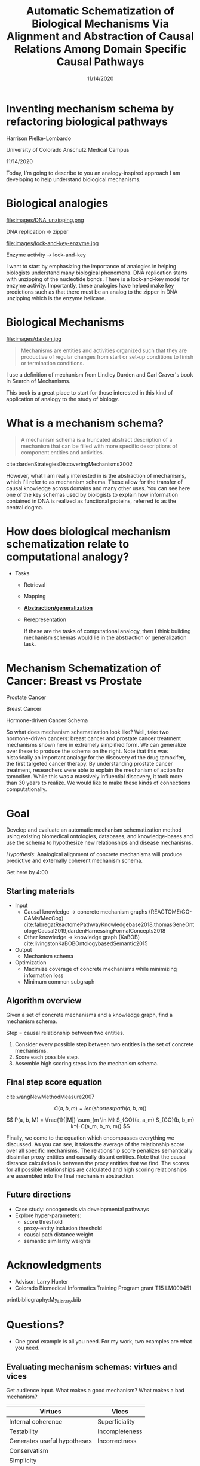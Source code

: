 #+title: Automatic Schematization of Biological Mechanisms Via Alignment and Abstraction of Causal Relations Among Domain Specific Causal Pathways
#+date: 11/14/2020
#+OPTIONS: toc:nil num:nil reveal_progress:true reveal_history:true reveal_width:"100%"
#+REVEAL_INIT_OPTIONS: slideNumber:false
#+REVEAL_EXTRA_CSS: custom.css
#+REVEAL_THEME: sky
#+LATEX_HEADER: \usepackage[backend=biber,style=alphabetic]{biblatex}
#+LATEX_HEADER: \addbibresource{My_Library.bib}
#+REVEAL_ROOT: ./node_modules/reveal.js
#+REVEAL_TITLE_SLIDE: <h2 class="title">%t</h2><p class="author">%a</p><p>University of Colorado Anschutz Medical Campus</p><p class="date">%d</p><aside class="notes">Hello. My name is Harrison Pielke-Lombardo and I want to start by saying thank you to the organizers for having me and thank you to the rest of you for listening to my talk. I study computatinal biology at the University of Colorado Anschutz Medical Campus with my advisor Larry Hunter. Our lab's focus is in finding ways to leverage biomedical knowledge using AI to help understand biological phenomena. My title for my talk is a little verbose so I'm going to switch to a little bit more concise title inspired by one of the talks we heard earlier today. </aside>

* Inventing mechanism schema by refactoring biological pathways
  Harrison Pielke-Lombardo

  University of Colorado Anschutz Medical Campus

  11/14/2020

 #+BEGIN_NOTES
 Today, I'm going to describe to you an analogy-inspired approach I am developing to help understand biological mechanisms.
 #+END_NOTES

* Biological analogies
  #+REVEAL_HTML: <div style="width:50%;float:left">
  file:images/DNA_unzipping.png


  DNA replication \rarr zipper
  #+REVEAL_HTML: </div>
  #+REVEAL_HTML: <div style="width:50%;float: left">
  file:images/lock-and-key-enzyme.jpg


  Enzyme activity \rarr lock-and-key
  #+REVEAL_HTML: </div>

  #+BEGIN_NOTES
  I want to start by emphasizing the importance of analogies in helping biologists understand many biological phenomena. DNA replication starts with unzipping of the nucleotide bonds. There is a lock-and-key model for enzyme activity. Importantly, these analogies have helped make key predictions such as that there must be an analog to the zipper in DNA unzipping which is the enzyme helicase.
  #+END_NOTES


* Biological Mechanisms

  #+REVEAL_HTML: <div style="width:50%;float:left">
  #+attr_html: :width 450px
  file:images/darden.jpg
  #+REVEAL_HTML: </div>
  #+REVEAL_HTML: <div style="width:50%;float: left">
  #+begin_quote
  Mechanisms are entities and activities organized such that they are productive of regular changes from start or set-up conditions to finish or termination conditions.
  #+end_quote
  #+REVEAL_HTML: </div>

 #+BEGIN_NOTES
 I use a definition of mechanism from Lindley Darden and Carl Craver's book  In Search of Mechanisms.

 This book is a great place to start for those interested in this kind of application of analogy to the study of biology.
 #+END_NOTES


* What is a mechanism schema?


  #+REVEAL_HTML: <div style="width:50%;float:left">
  #+attr_html: :width 450px
  [[file:images/darden-mechanism-schema-example.png]]
  #+REVEAL_HTML: </div>
  #+REVEAL_HTML: <div style="width:50%;float: left">
  #+begin_quote
  A mechanism schema is a truncated abstract description of a mechanism
  that can be filled with more specific descriptions of component entities and
  activities.
  #+end_quote
  cite:dardenStrategiesDiscoveringMechanisms2002
  #+REVEAL_HTML: </div>



#+BEGIN_NOTES
However, what I am really interested in is the abstraction of mechanisms, which I'll refer to as mechanism schema. These allow for the transfer of causal knowledge across domains and many other uses. You can see here one of the key schemas used by biologists to explain how information contained in DNA is realized as functional proteins, referred to as the central dogma.
#+END_NOTES

* How does biological mechanism schematization relate to computational analogy?

  - Tasks
    - Retrieval
    - Mapping
    - *_Abstraction/generalization_*
    - Rerepresentation

     #+BEGIN_NOTES
     If these are the tasks of computational analogy, then I think building mechanism schemas would lie in the abstraction or generalization task.
     #+END_NOTES


* Mechanism Schematization of Cancer: Breast vs Prostate

  #+REVEAL_HTML: <div style="width:33%;float:left">
  [[file:images/prostate-cancer-mechanism-trans.png]]

  Prostate Cancer
  #+REVEAL_HTML: </div>
  #+REVEAL_HTML: <div style="width:33%;float: left">
  [[file:images/breast-cancer-mechanism-trans.png]]

  Breast Cancer
  #+REVEAL_HTML: </div>
  #+REVEAL_HTML: <div style="width:33%;float: left">
  [[file:images/general-cancer-mechanism-trans.png]]

  Hormone-driven Cancer Schema
  #+REVEAL_HTML: </div>

 #+BEGIN_NOTES
 So what does mechanism schematization look like? Well, take two hormone-driven cancers: breast cancer and prostate cancer treatment mechanisms shown here in extremely simplified form. We can generalize over these to produce the schema on the right. Note that this was historically an important analogy for the discovery of the drug tamoxifen, the first targeted cancer therapy. By understanding prostate cancer treatment, researchers were able to explain the mechanism of action for tamoxifen. While this was a massively influential discovery, it took more than 30 years to realize. We would like to make these kinds of connections computationally.
 #+END_NOTES


* Goal
  Develop and evaluate an automatic mechanism schematization method using existing biomedical ontologies, databases, and knowledge-bases and use the schema to hypothesize new relationships and disease mechanisms.

  /Hypothesis/: Analogical alignment of concrete mechanisms will produce predictive and externally coherent mechanism schema.

 #+BEGIN_NOTES
 Get here by 4:00
 #+END_NOTES


** Starting materials
   - Input
     - Causal knowledge \rarr concrete mechanism graphs (REACTOME/GO-CAMs/MecCog) cite:fabregatReactomePathwayKnowledgebase2018,thomasGeneOntologyCausal2019,dardenHarnessingFormalConcepts2018
     - Other knowledge \rarr knowledge graph (KaBOB) cite:livingstonKaBOBOntologybasedSemantic2015
   - Output
     - Mechanism schema
   - Optimization
     - Maximize coverage of concrete mechanisms while minimizing information loss
     - Minimum common subgraph

** Algorithm overview

   Given a set of concrete mechanisms and a knowledge graph, find a mechanism schema.

   Step = causal relationship between two entities.

   1. Consider every possible step between two entities in the set of concrete mechanisms.
   2. Score each possible step.
   3. Assemble high scoring steps into the mechanism schema.


** Final step score equation

   \begin{equation}

   S_{GO}(A,B) = \frac
   {\sum_{t \in T_A \cap T_B} (S_A(t) + S_B(t))}
   {SV(A) + SV(B)}

   \end{equation}
   cite:wangNewMethodMeasure2007

   $$ C(a, b, m) = len(shortestpath(a, b, m)) $$

   $$ P(a, b, M) = \frac{1}{|M|} \sum_{m \in M} S_{GO}(a, a_m) S_{GO}(b, b_m) k^{-C(a_m, b_m, m)} $$
   #+BEGIN_NOTES
   Finally, we come to the equation which encompasses everything we discussed. As you can see, it takes the average of the relationship score over all specific mechanisms. The relationship score penalizes semantically dissimilar proxy entities and causally distant entities. Note that the causal distance calculation is between the proxy entities that we find. The scores for all possible relationships are calculated and high scoring relationships are assembled into the final mechanism abstraction.
   #+END_NOTES



** Future directions
   - Case study: oncogenesis via developmental pathways
   - Explore hyper-parameters:
     - score threshold
     - proxy-entity inclusion threshold
     - causal path distance weight
     - semantic similarity weights


* Acknowledgments
  :PROPERTIES:
  :CREATED:  [2020-10-24 Sat 04:27]
  :CUSTOM_ID: bibliography
  :END:
  - Advisor: Larry Hunter
  - Colorado Biomedical Informatics Training Program grant T15 LM009451

  #+REVEAL_HTML: <div style="font-size:16px">
  printbibliography:My_Library.bib
  #+REVEAL_HTML: </div>

* Questions?
  #+BEGIN_NOTES
  - One good example is all you need. For my work, two examples are what you need.
  #+END_NOTES

** Evaluating mechanism schemas: virtues and vices
   #+BEGIN_NOTES
   Get audience input. What makes a good mechanism? What makes a bad mechanism?
   #+END_NOTES

   #+REVEAL_HTML: <div style="font-size:24px">
   #+ATTR_REVEAL: :frag appear
   | Virtues                     | Vices          |
   |-----------------------------+----------------|
   | Internal coherence          | Superficiality |
   | Testability                 | Incompleteness |
   | Generates useful hypotheses | Incorrectness  |
   | Conservatism                |                |
   | Simplicity                  |                |
   | Elegance                    |                |
   | Empirical adequacy          |                |
   | Prediction                  |                |
   | Explanation                 |                |
   | External coherence          |                |
   | Generality                  |                |
   | Unification                 |                |
   #+REVEAL_HTML: </div>

   cite:craverSearchMechanismsDiscoveries2014

** Algorithm
*** Scoring a step for each specific mechanism

    Is there an analogous step in this mechanism?

    1. Find proxy entities using semantic similarity \rarr analogous entities
    2. Causal path distance between proxy entities \rarr analogous activity or mechanism module

*** What are proxy entities?
    Step: tamoxifen \rarr testosterone

    What is an equivalent step between tamoxifen and testosterone in the prostate cancer mechanism?

    #+REVEAL_HTML: <div style="width:50%;float:left">
    [[file:images/prostate-cancer-mechanism-trans.png]]
    #+REVEAL_HTML: </div>
    #+REVEAL_HTML: <div style="width:50%;float: left">
    [[file:images/breast-cancer-mechanism-trans.png]]
    #+REVEAL_HTML: </div>

    #+BEGIN_NOTES
    Warning: up next is a quite of bit of math which I am actually going to go over in detail because I need to show that it makes sense and that I understand how it works. For those of you who find it tedious, I'll give you this to think about. Assuming that what I've told you can get you from a set of concrete mechanisms to a general mechanism schema, what would convince you that it worked? Or that it was correct in some sense? Which of the virtues of mechanisms I gave earlier are most important to you? Logical coherence, generality, unification, testability, or hypothesis generation? Ok, here's some math.
    #+END_NOTES

** Evaluation
*** Prediction evaluation using leave-one out link prediction
    - Input: GO-CAMs as concrete mechanisms
    - Gold standard: Left out mechanism steps
    - Success metric: F1-score
*** External coherence evaluation using hierarchical clustering
    - Input: REACTOME pathways as concrete mechanisms
    - Gold standard: Gene Ontology Biological Process (GO-BP) hierarchy
    - Success metric: Tree edit distance cite:pawlikRTEDRobustAlgorithm2011
*** Unification vs superficiality evaluation optimizing coverage vs information loss
    - Input: GO-CAMs or REACTOME pathways
    - Gold standard: None exists. Manual inspection
    - Success metric: Comparison of coverage to information loss

** What do we expect to see during mechanism schematization?
   - Abstraction of entities
   - Modularization of activities
   - Generalization of steps

   # TODO Put after aims if time
   # * Why mechanism schemas are important
   # ** Constrain search for mechanisms: instantiation, black-box filling, modularization
   #    - Entities
   #    - Activities
   #    - Organization

   # ** Transfer of knowledge

** Use of mechanism schemas
   - Indexing/retrieval
   - Comparison
   - Transformation
   - Induction

** Role of statistics
   - Simulate generality by compiling lots of specific examples and averaging over them
   - Use knowledge to constrain statistical analysis
* Quotes
  #+begin_quote
  Less is more.
  #+end_quote

  #+begin_quote
  Mechanism schemata, as well as descriptions of particular mechanisms, play many of the roles attributed
  to theories.
  #+end_quote
  cite:machamerThinkingMechanisms2000

  #+begin_quote
  The theories in the field of molecular biology can be viewed as sets of mechanism schemata.
  #+end_quote
  cite:machamerThinkingMechanisms2000

  #+begin_quote
  To my mind, this defeats the purpose of analogy-making, which is perhaps the only “zero-shot learning” mechanism in human cognition — that is, you adapt the knowledge you have about one situation to a new situation.
  #+end_quote
  cite:mitchellCanGPT3Make2020

  #+begin_quote
  To do anything requires energy. To specify what is done requires information.
  #+end_quote
  -- Seth Lloyd

  #+begin_quote
  Improving power for analyzing rare diseases by transferring information from general contexts to the rare disease samples
  #+end_quote
  -- Casey Greene 02/04/2020 talk at CU Anschutz

